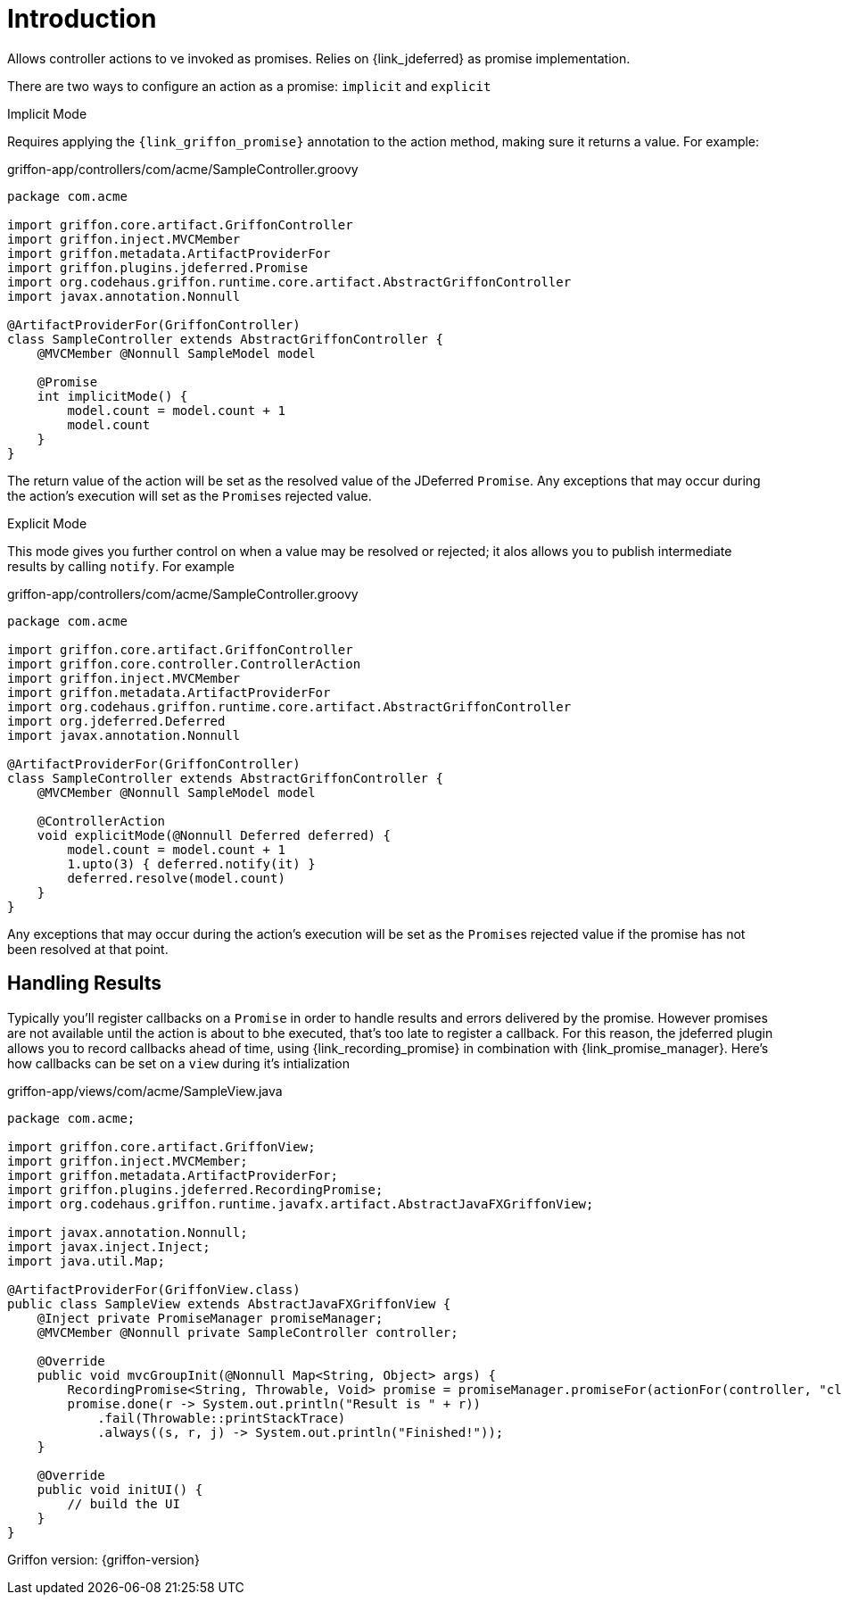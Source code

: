 
[[_introduction]]
= Introduction

Allows controller actions to ve invoked as promises. Relies on {link_jdeferred} as promise implementation.

There are two ways to configure an action as a promise: `implicit` and `explicit`

.Implicit Mode

Requires applying the `{link_griffon_promise}` annotation to the action method, making sure it returns a value.
For example:

[source,groovy,options="nowrap"]
.griffon-app/controllers/com/acme/SampleController.groovy
----
package com.acme

import griffon.core.artifact.GriffonController
import griffon.inject.MVCMember
import griffon.metadata.ArtifactProviderFor
import griffon.plugins.jdeferred.Promise
import org.codehaus.griffon.runtime.core.artifact.AbstractGriffonController
import javax.annotation.Nonnull

@ArtifactProviderFor(GriffonController)
class SampleController extends AbstractGriffonController {
    @MVCMember @Nonnull SampleModel model

    @Promise
    int implicitMode() {
        model.count = model.count + 1
        model.count
    }
}
----

The return value of the action will be set as the resolved value of the JDeferred `Promise`. Any exceptions that may occur
during the action's execution will set as the ``Promise``s  rejected value.

.Explicit Mode

This mode gives you further control on when a value may be resolved or rejected; it alos allows you to publish intermediate
results by calling `notify`. For example

[source,groovy,options="nowrap"]
.griffon-app/controllers/com/acme/SampleController.groovy
----
package com.acme

import griffon.core.artifact.GriffonController
import griffon.core.controller.ControllerAction
import griffon.inject.MVCMember
import griffon.metadata.ArtifactProviderFor
import org.codehaus.griffon.runtime.core.artifact.AbstractGriffonController
import org.jdeferred.Deferred
import javax.annotation.Nonnull

@ArtifactProviderFor(GriffonController)
class SampleController extends AbstractGriffonController {
    @MVCMember @Nonnull SampleModel model

    @ControllerAction
    void explicitMode(@Nonnull Deferred deferred) {
        model.count = model.count + 1
        1.upto(3) { deferred.notify(it) }
        deferred.resolve(model.count)
    }
}
----

Any exceptions that may occur during the action's execution will be set as the ``Promise``s  rejected value if the
promise has not been resolved at that point.

== Handling Results

Typically you'll register callbacks on a `Promise` in order to handle results and errors delivered by the promise.
However promises are not available until the action is about to bhe executed, that's too late to register a callback.
For this reason, the jdeferred plugin allows you to record callbacks ahead of time, using {link_recording_promise} in
combination with {link_promise_manager}. Here's how callbacks can be set on a `view` during it's intialization

[source,java,options="nowrap"]
.griffon-app/views/com/acme/SampleView.java
----
package com.acme;

import griffon.core.artifact.GriffonView;
import griffon.inject.MVCMember;
import griffon.metadata.ArtifactProviderFor;
import griffon.plugins.jdeferred.RecordingPromise;
import org.codehaus.griffon.runtime.javafx.artifact.AbstractJavaFXGriffonView;

import javax.annotation.Nonnull;
import javax.inject.Inject;
import java.util.Map;

@ArtifactProviderFor(GriffonView.class)
public class SampleView extends AbstractJavaFXGriffonView {
    @Inject private PromiseManager promiseManager;
    @MVCMember @Nonnull private SampleController controller;

    @Override
    public void mvcGroupInit(@Nonnull Map<String, Object> args) {
        RecordingPromise<String, Throwable, Void> promise = promiseManager.promiseFor(actionFor(controller, "click"));
        promise.done(r -> System.out.println("Result is " + r))
            .fail(Throwable::printStackTrace)
            .always((s, r, j) -> System.out.println("Finished!"));
    }

    @Override
    public void initUI() {
        // build the UI
    }
}
----

Griffon version: {griffon-version}

